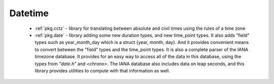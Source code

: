 .. spelling::

  cctz
  Datetime

Datetime
--------

 - :ref:`pkg.cctz` - library for translating between absolute and civil times using the rules of a time zone
 - :ref:`pkg.date` - library adding some new duration types, and new time_point types. It also adds "field" types such as year_month_day which is a struct {year, month, day}. And it provides convenient means to convert between the "field" types and the time_point types. It is also a complete parser of the IANA timezone database. It provides for an easy way to access all of the data in this database, using the types from `"date.h"` and `<chrono>`. The IANA database also includes data on leap seconds, and this library provides utilities to compute with that information as well.

